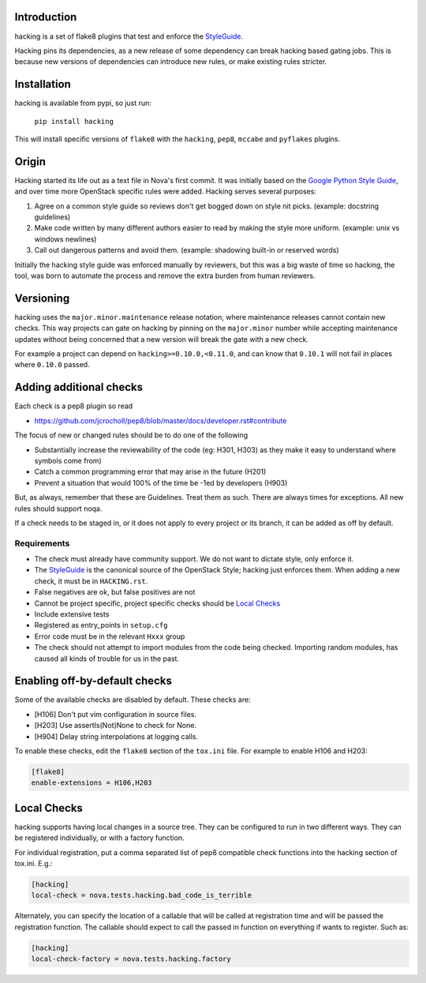 Introduction
============

hacking is a set of flake8 plugins that test and enforce the `StyleGuide`_.

Hacking pins its dependencies, as a new release of some dependency can break
hacking based gating jobs. This is because new versions of dependencies can
introduce new rules, or make existing rules stricter.

.. _`StyleGuide`: http://docs.openstack.org/developer/hacking/#openstack-style-guidelines

Installation
============

hacking is available from pypi, so just run:

  ``pip install hacking``

This will install specific versions of ``flake8`` with the ``hacking``,
``pep8``, ``mccabe`` and ``pyflakes`` plugins.

Origin
======

Hacking started its life out as a text file in Nova's first commit. It was
initially based on the `Google Python Style Guide`_, and over time more
OpenStack specific rules were added. Hacking serves several purposes:

1. Agree on a common style guide so reviews don't get bogged down on style
   nit picks. (example: docstring guidelines)
2. Make code written by many different authors easier to read by making the
   style more uniform. (example: unix vs windows newlines)
3. Call out dangerous patterns and avoid them. (example: shadowing built-in
   or reserved words)

Initially the hacking style guide was enforced manually by reviewers, but this
was a big waste of time so hacking, the tool, was born to automate
the process and remove the extra burden from human reviewers.

.. _`Google Python Style Guide`: https://google.github.io/styleguide/pyguide.html

Versioning
==========

hacking uses the ``major.minor.maintenance`` release notation, where maintenance
releases cannot contain new checks.  This way projects can gate on hacking
by pinning on the ``major.minor`` number while accepting maintenance updates
without being concerned that a new version will break the gate with a new
check.

For example a project can depend on ``hacking>=0.10.0,<0.11.0``, and can know
that ``0.10.1`` will not fail in places where ``0.10.0`` passed.


Adding additional checks
========================

Each check is a pep8 plugin so read

- https://github.com/jcrocholl/pep8/blob/master/docs/developer.rst#contribute

The focus of new or changed rules should be to do one of the following

- Substantially increase the reviewability of the code (eg: H301, H303)
  as they make it easy to understand where symbols come from)
- Catch a common programming error that may arise in the future (H201)
- Prevent a situation that would 100% of the time be -1ed by
  developers (H903)

But, as always, remember that these are Guidelines. Treat them as
such. There are always times for exceptions. All new rules should
support noqa.

If a check needs to be staged in, or it does not apply to every project or its
branch, it can be added as off by default.

Requirements
------------
- The check must already have community support. We do not want to dictate
  style, only enforce it.
- The `StyleGuide`_ is the canonical source of the OpenStack Style; hacking just enforces them. 
  When adding a new check, it must be in ``HACKING.rst``.
- False negatives are ok, but false positives are not
- Cannot be project specific, project specific checks should be `Local Checks`_
- Include extensive tests
- Registered as entry_points in ``setup.cfg``
- Error code must be in the relevant ``Hxxx`` group
- The check should not attempt to import modules from the code being checked.
  Importing random modules, has caused all kinds of trouble for us in the past.


Enabling off-by-default checks
==============================

Some of the available checks are disabled by default. These checks are:

- [H106] Don't put vim configuration in source files.
- [H203] Use assertIs(Not)None to check for None.
- [H904] Delay string interpolations at logging calls.

To enable these checks, edit the ``flake8`` section of the ``tox.ini`` file.
For example to enable H106 and H203:

.. code-block:: ini

  [flake8]
  enable-extensions = H106,H203

Local Checks
============

hacking supports having local changes in a source tree. They can be configured
to run in two different ways. They can be registered individually, or with
a factory function.

For individual registration, put a comma separated list of pep8 compatible
check functions into the hacking section of tox.ini. E.g.:

.. code-block:: ini

  [hacking]
  local-check = nova.tests.hacking.bad_code_is_terrible

Alternately, you can specify the location of a callable that will be called
at registration time and will be passed the registration function. The callable
should expect to call the passed in function on everything if wants to
register. Such as:

.. code-block:: ini

  [hacking]
  local-check-factory = nova.tests.hacking.factory
